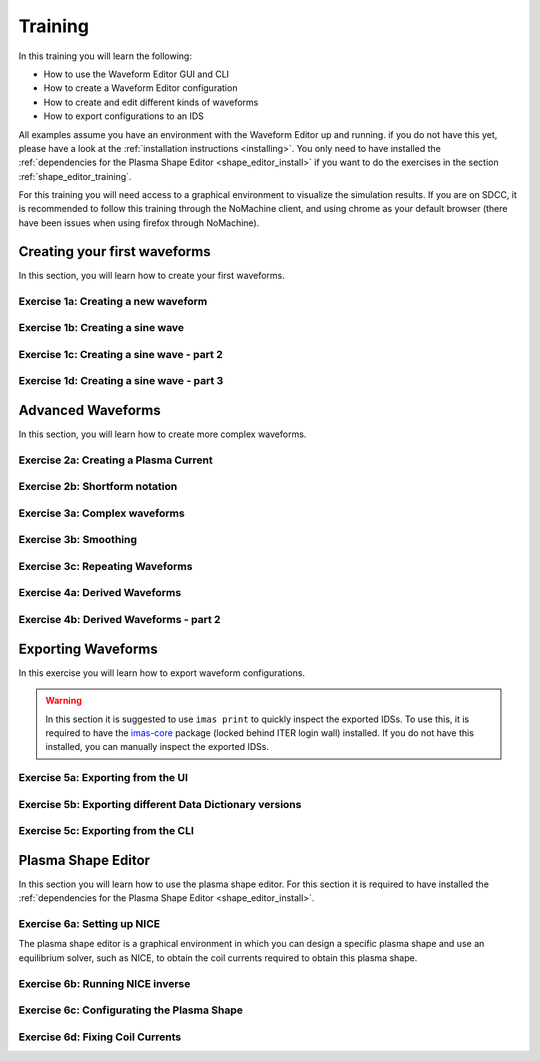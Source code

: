 .. _training:

Training
========

In this training you will learn the following:

- How to use the Waveform Editor GUI and CLI
- How to create a Waveform Editor configuration
- How to create and edit different kinds of waveforms
- How to export configurations to an IDS

All examples assume you have an environment with the Waveform Editor up and running.
if you do not have this yet, please have a look at the :ref:`installation instructions <installing>`.
You only need to have installed the :ref:`dependencies for the Plasma Shape Editor <shape_editor_install>` 
if you want to do the exercises in the section :ref:`shape_editor_training`.

For this training you will need access to a graphical environment to visualize
the simulation results. If you are on SDCC, it is recommended to follow this training
through the NoMachine client, and using chrome as your default browser (there have been
issues when using firefox through NoMachine).

Creating your first waveforms
-----------------------------

In this section, you will learn how to create your first waveforms.

Exercise 1a: Creating a new waveform
^^^^^^^^^^^^^^^^^^^^^^^^^^^^^^^^^^^^

.. md-tab-set::
   .. md-tab-item:: Exercise

      In order to start editing waveforms, you must first learn how to navigate your way around
      around the GUI. Launch the Waveform Editor GUI using the following command, 
      which opens the Waveform Editor in your default browser.

      .. code-block:: bash

         waveform-editor gui

      .. |add_waveform_icon| image:: ../images/gui/add_waveform_icon.png
         :height: 24px
      .. |add_group_icon| image:: ../images/gui/add_group_icon.png
         :height: 24px

      #. A waveform must *always* belong to a group, so first use this button 
         in the sidebar |add_group_icon| to create a group in which to store the new 
         waveform, and provide a name for the group, e.g. ``Group1``.
      #. Use this button |add_waveform_icon| to create a new waveform in the previously 
         created group, and provide a name for this waveform, e.g. ``Waveform1``.
      
      What do you see in the sidebar on the left?

      .. hint::
         Detailed instructions on how to navigate your way around the GUI
         can be found :ref:`here <edit_config>`.


   .. md-tab-item:: Solution

      You have now created a new waveform, which is shown in the sidebar:

      .. image:: ../images/training/ex1_sidebar.png
         :align: center


Exercise 1b: Creating a sine wave
^^^^^^^^^^^^^^^^^^^^^^^^^^^^^^^^^

.. md-tab-set::
   .. md-tab-item:: Exercise

      Now you will edit the empty waveform you created in the previous exercise. 
      Select the waveform in the sidebar and open the *Edit Waveforms* tab. You will 
      see an editor window as well as a live view the waveform currently being edited.

      The editor currently shows ``- {}``, indicating an empty tendency.
      A tendency can be specified by providing a tendency type and by setting parameters defining 
      the shape of this tendency. For example:

      .. code-block:: yaml

         - {type: <waveform type>, <param 1>: <value 1>, <param 2>: <value 2>, ...}

      Edit the waveform you created in the previous exercise such that it contains
      a single sine-wave tendency, with the following parameters:

      - Type: sine
      - Duration: from 10 to 15 seconds
      - Frequency: 0.5 Hz
      - Amplitude: 3
      - Vertical range: 0 to 6

      Use the following tendency parameters: ``type``, ``start``, ``end``, ``frequency``, ``amplitude``, and ``base``.

      .. hint::
         Detailed descriptions of the tendencies can be found :ref:`here <available-tendencies>`.

   .. md-tab-item:: Solution

      #. Switch to the editor tab and edit the waveform. Enter the following into the editor:

      .. code-block:: yaml

         - {type: sine, start: 10, end: 15, frequency: 0.5, amplitude: 3, base: 3}

      You should see the following waveform:

      .. image:: ../images/training/ex1_sine.png
         :align: center

Exercise 1c: Creating a sine wave - part 2
^^^^^^^^^^^^^^^^^^^^^^^^^^^^^^^^^^^^^^^^^^

.. md-tab-set::
   .. md-tab-item:: Exercise

      In the previous execise, you might have noticed that there a multiple ways in which you can define the same 
      waveform. Recreate the waveform of previous exercise using only the following tendency parameters: 
      ``type``, ``start``, ``duration``, ``period``, ``min``, and ``max``.

   .. md-tab-item:: Solution

      The resulting waveform should be:

      .. code-block:: yaml

         - {type: sine, start: 10, duration: 5, period: 2, min: 0, max: 6}


Exercise 1d: Creating a sine wave - part 3
^^^^^^^^^^^^^^^^^^^^^^^^^^^^^^^^^^^^^^^^^^

.. md-tab-set::
   .. md-tab-item:: Exercise

      What happens if you overdetermine your waveform? For example, try setting both
      the frequency, as well as the period of the sine wave:
      ``frequency: 0.5`` and ``period: 2``

      And what happens if frequency and period would result in a different sine wave? For example, try setting 
      ``frequency: 2`` and ``period: 2``? 


   .. md-tab-item:: Solution

      If you set the ``frequency: 0.5`` and ``period: 2``, since these do not conflict, 
      this waveform is allowed.

      .. code-block:: yaml

         - {type: sine, start: 10, duration: 5, frequency: 0.5, period: 2, min: 0, max: 6}

      If you set the the ``frequency: 2`` and ``period: 2``, for example:

      .. code-block:: yaml

         - {type: sine, start: 10, duration: 5, frequency: 2, period: 2, min: 0, max: 6}

      you will see an error pop up in the editor, notifying you that the period and 
      frequency do not match.


Advanced Waveforms
------------------

In this section, you will learn how to create more complex waveforms.

Exercise 2a: Creating a Plasma Current
^^^^^^^^^^^^^^^^^^^^^^^^^^^^^^^^^^^^^^

.. md-tab-set::
   .. md-tab-item:: Exercise

      In the previous exercises, you created a waveform that contained only a single tendency.
      However, waveforms can contain any number of tendencies, by adding additional lines 
      in the editor.

      We will now design a simple waveform representing the plasma current during
      a single pulse. Create a waveform called ``equilibrium/time_slice/global_quantities/ip``, 
      which has the following shape:
      
      1. A linear ramp up from 0 to 1.5e7 A, in a duration of 100 seconds (use tendency type: ``linear``).
      2. A flat-top at 1.5e7 A, held for 400 seconds (use tendency type: ``constant``).
      3. A ramp down back to 0 A, in a duration of 200 seconds (use tendency type: ``linear``).

   .. md-tab-item:: Solution
            
      A possible list of tendencies for this waveform can be:

      .. code-block:: yaml

         - {type: linear, from: 0, to: 1.5e7, start: 0, duration: 100}
         - {type: constant, value: 1.5e7, start: 100, duration: 400}
         - {type: linear, from: 1.5e7, to: 0, start: 500, duration: 200}

      You should see the following waveform:
      
      .. image:: ../images/training/flattop.png
         :align: center
      

Exercise 2b: Shortform notation
^^^^^^^^^^^^^^^^^^^^^^^^^^^^^^^

.. md-tab-set::
   .. md-tab-item:: Exercise

      In the previous exercise, the solution proposed was very quite lengthy. The 
      Waveform Editor can sometimes deduce some information about the tendencies if 
      information is missing.

      Some examples:

      #. If no ``start`` parameter is provided, the end of the previously tendency will be 
         used as a start value, or 0 if it is the first tendency.
      #. If no tendency ``type`` is provided, it will be considered a linear tendency by default.
      #. If no start value e.g. ``from`` is provided, it will try to match end of previous tendency.

      Try to replicate the waveform in the previous exercise using this shortform notation.

   .. md-tab-item:: Solution
   
      In the shortform notation:

      #. The first tendency - No ``start`` or ``from`` is needed because it begins at 0 by default.
      #. The second tendency - No ``type`` is provided, so it is a linear tendency by default. 
         The ``start``, ``from``, and ``to`` parameters are by default set to the respective 
         values at the end of the previous tendency.
      #. The third tendency - Again, the ``start`` and ``from`` parameters are inferred from the 
         previous tendency. In this case, we do need to specify the ``to`` parameter, otherwise
         we would get a straight line.
      
      .. code-block:: yaml

         - {to: 1.5e7, duration: 100}
         - {duration: 400}
         - {to: 0, duration: 200}


Exercise 3a: Complex waveforms
^^^^^^^^^^^^^^^^^^^^^^^^^^^^^^

.. md-tab-set::
   .. md-tab-item:: Exercise

      Create a waveform that consists of the following two tendencies:

      1. A piecewise linear tendency containing the following 5 pairs of points:
         ``(0,2.5), (2,3), (3,1), (5,3), (6,2)``
      2. A linear tendency starting from 2.5, with a rate of change of 0.25, lasting 3 seconds.

      .. hint::
         Detailed descriptions of the tendencies can be found :ref:`here <available-tendencies>`.

   .. md-tab-item:: Solution


      Your waveform can contain for example the following tendencies:

      .. code-block:: yaml

         - {type: piecewise, time: [0, 2, 3, 5, 6], value: [2.5, 3, 1, 3, 2]}
         - {type: linear, from: 2.5, rate: 0.25, duration: 3}

      You should see the following waveform:

      .. image:: ../images/training/complex.png
         :align: center

Exercise 3b: Smoothing
^^^^^^^^^^^^^^^^^^^^^^

.. md-tab-set::
   .. md-tab-item:: Exercise

      Continuing from the waveform in the previous exercise, modify it to include a 
      **smooth** tendency with a duration of 1 between the two tendencies. What do you notice?

   .. md-tab-item:: Solution
      
      Your waveform can contain for example the following tendencies:

      .. code-block:: yaml

         - {type: piecewise, time: [0, 2, 3, 5, 6], value: [2.5, 3, 1, 3, 2]}
         - {type: smooth, duration: 1}
         - {type: linear, from: 2.5, rate: 0.25, duration: 3}

      .. image:: ../images/training/smooth.png
         :align: center

      You should see the following waveform. Notice how the smooth tendencies ensure 
      continuous value and derivative across multiple tendencies.




Exercise 3c: Repeating Waveforms
^^^^^^^^^^^^^^^^^^^^^^^^^^^^^^^^

.. md-tab-set::
   .. md-tab-item:: Exercise

      You can create repeating patterns using the ``repeat`` tendency. This tendency 
      allows you to specify the ``waveform`` parameter, here you can provide a list of 
      tendencies that will be repeated.

      Copy the tendency list from the previous exercise use a ``repeat`` tendency to make it repeat three times.
      Ensure that the end of the linear tendency and the start of the piecewise tendency also smoothly 
      transition into each other, in 1 second.

   .. md-tab-item:: Solution

      A smooth tendency was added as a last tendency to smoothly transition from the 
      linear tendency back into the piecewise linear tendency. This whole waveform is 
      placed in the ``waveform`` parameter of the repeat tendency. Since the tendencies
      combine up to a total length of 11 (6+1+3+1), the total ``duration`` of the repeat
      tendency is set to 33, to obtain three full cycles.

      .. code-block:: yaml

         - type: repeat
           duration: 33
           waveform:
           - {type: piecewise, time: [0, 2, 3, 5, 6], value: [2.5, 3, 1, 3, 2]}
           - {type: smooth, duration: 1}
           - {type: linear, from: 2.5, rate: 0.25, duration: 3}
           - {type: smooth, duration: 1}

      You should see the following waveform:

      .. image:: ../images/training/repeat.png
         :align: center

      .. note:: You can also change the frequency of the repeated waveform, see the 
         :ref:`documentation <repeat-tendency>` to see how.


Exercise 4a: Derived Waveforms
^^^^^^^^^^^^^^^^^^^^^^^^^^^^^^

.. md-tab-set::
   .. md-tab-item:: Exercise

      Waveforms can depend on other waveforms, and you can even perform calculations 
      using other waveforms. In this exercise, you will define simple waveforms for the power of
      the `electron cyclotron (EC) launchers <https://imas-data-dictionary.readthedocs.io/en/latest/generated/ids/ec_launchers.html#ids-ec_launchers>`_.

      The goal is to create:
      
      1. A waveform ``total_power`` containing the total power of all EC launchers, 
         this consists of a waveform that linearly ramps up from 0 to 5e5 W for 100 seconds, 
         then flat-tops for 500 seconds, and finally linearly ramps down for 100 seconds.
      2. We take 10 different beams, and define the derived beam power waveforms 
         ``ec_launchers/beam(1:10)/power_launched/data`` that evenly divides the total 
         power over each beam.

      What happens to the derived waveform when you change the total power waveform? 

      .. hint::
         Detailed instructions on derived waveforms can be found :ref:`here <derived-waveforms>`.

      Before starting with Exercise 4b, save the configuration containing the two created waveforms
      to disk. This will be used in a later exercise. To see how to save a configuration, have a 
      look at the :ref:`instructions <saving_config>`.

   .. md-tab-item:: Solution

      Create a new waveform called ``total_power`` which contains: 

      .. code-block:: yaml

         - {type: linear, to: 5e5, duration: 100}
         - {type: constant, duration: 500}
         - {type: linear, to: 0, duration: 100}

      Create a second waveform called ``ec_launchers/beam(1:10)/power_launched/data``,
      this represents the ``power_launched`` for each of the ten beams, which contains:

      .. code-block:: yaml

         "total_power" / 10

      You should have the following two waveforms:

      .. image:: ../images/training/derived_power.png
         :align: center

      If you change the ``total_power`` waveform you should see that the derived 
      waveforms changes as well.

Exercise 4b: Derived Waveforms - part 2
^^^^^^^^^^^^^^^^^^^^^^^^^^^^^^^^^^^^^^^

.. md-tab-set::
   .. md-tab-item:: Exercise

      In this exercise, you will define a **derived waveform** in which the
      `Neutral Beam Injection (NBI) <https://imas-data-dictionary.readthedocs.io/en/latest/generated/ids/nbi.html#ids-nbi>`_ launch power depends on the beam energy through the following  relation.

      .. math::

         P_\mathrm{launched} = P_0 \left( \frac{E_\mathrm{beam}}{E_0} \right)^{2.5}

      where:

      - :math:`P_0` = 16.5e6 W (nominal power per beam box)
      - :math:`E_0` = 870e3 eV (reference beam energy for hydrogen)
      - :math:`E_\mathrm{beam}` is the beam energy

      Define the following waveforms:

      1. ``nbi/unit(1)/energy/data`` - linear ramps up from 0 to 500e3, for 100 seconds, then flattops for 500 seconds, and then linearly ramps down for 100 seconds.
      2. ``nbi/unit(1)/power_launched/data`` - derived from the energy using the above equation.

   .. md-tab-item:: Solution

      Create a new waveform called ``nbi/unit(1)/energy/data`` which contains:

      .. code-block:: yaml

         - {type: linear, to: 500e3, duration: 100}
         - {type: constant, duration: 500}
         - {type: linear, to: 0, duration: 100}

      Create a second waveform called ``nbi/unit(1)/power_launched/data``, which contains:

      .. code-block:: yaml

         16.5e6 * ("nbi/unit(1)/energy/data" / 870e3) ** 2.5

      You should have the following two waveforms:

      .. image:: ../images/training/derived_nbi.png
         :align: center

Exporting Waveforms
-------------------

In this exercise you will learn how to export waveform configurations.

.. warning:: In this section it is suggested to use ``imas print`` to quickly inspect
   the exported IDSs. To use this, it is required to have the 
   `imas-core <https://git.iter.org/projects/IMAS/repos/al-core/browse>`_ package 
   (locked behind ITER login wall) installed. 
   If you do not have this installed, you can manually inspect the exported IDSs.

Exercise 5a: Exporting from the UI
^^^^^^^^^^^^^^^^^^^^^^^^^^^^^^^^^^

.. md-tab-set::
   .. md-tab-item:: Exercise

      In this exercise, we will continue with the configuration that you stored in 
      exercise 4a. If you forgot to save it, the YAML is also shown under the tab `Configuration`.
      Load this configuration into the Waveform Editor, if you are unsure how to, have a look 
      at the instructions :ref:`here <gui>`.

      We will export our EC beam power values to an ec_launchers IDS. Export the configuration
      to a NetCDF file. Sample the time such that there are 20 points in the range from 0 to 800s.

      Inspect the exported IDS using ``imas print <your URI> ec_launchers``, which 
      quantities are filled? Notice that the waveform in the configuration runs from 0 to 700s,
      while you export from 0 to 800s . What happens with the exported values outside 
      of the waveform (time steps later than 700 s)?

      .. hint::
         Detailed instructions on how to export the waveform configuration can be found :ref:`here <export_config>`.

   .. md-tab-item:: Configuration

      If you forgot to save the configuration of exercise 4a, copy the following YAML file,
      and store it to disk.


      .. code-block:: yaml

         globals:
           dd_version: 4.0.0
           machine_description: {}
         ec_launchers:
           total_power:
           - {type: linear, to: 5e5, duration: 100}
           - {type: constant, duration: 500}
           - {type: linear, to: 0, duration: 100}
           ec_launchers/beam(1:10)/power_launched/data: |
             "total_power" / 10

   .. md-tab-item:: Solution

      Printing the exported ec_launchers IDS shows the output below. Notice how the 
      time array is filled with values from 0 to 800. The Waveform Editor will only 
      export waveforms which name matches a path in the IDS. Therefore, the ``total_power``
      waveform will not be exported to an IDS. Since we use a slicing notation for the 
      power_launched waveform (``beam(1:10)``), the first 10 beams are filled with the 
      same waveform.

      Any values which are outside of the defined waveform range (e.g. values later than 700s)
      will be set to 0.

      .. code-block:: bash

         ec_launchers
         ├── ids_properties
         │   ├── homogeneous_time: 1
         │   └── ids_properties/version_put
         │       ├── data_dictionary: '4.0.0'
         │       ├── access_layer: '5.4.3'
         │       └── access_layer_language: 'imas 2.0.1'
         ├── beam[0]
         │   └── beam[0]/power_launched
         │       └── data: array([    0.    , 21052.6316, 42105.2632, ...,     0.    ,     0.    ,     0.    ])
         ├── beam[1]
         │   └── beam[1]/power_launched
         │       └── data: array([    0.    , 21052.6316, 42105.2632, ...,     0.    ,     0.    ,     0.    ])
         ├── beam[2]
         │   └── beam[2]/power_launched
         │       └── data: array([    0.    , 21052.6316, 42105.2632, ...,     0.    ,     0.    ,     0.    ])
         ├── beam[3]
         │   └── beam[3]/power_launched
         │       └── data: array([    0.    , 21052.6316, 42105.2632, ...,     0.    ,     0.    ,     0.    ])
         ├── beam[4]
         │   └── beam[4]/power_launched
         │       └── data: array([    0.    , 21052.6316, 42105.2632, ...,     0.    ,     0.    ,     0.    ])
         ├── beam[5]
         │   └── beam[5]/power_launched
         │       └── data: array([    0.    , 21052.6316, 42105.2632, ...,     0.    ,     0.    ,     0.    ])
         ├── beam[6]
         │   └── beam[6]/power_launched
         │       └── data: array([    0.    , 21052.6316, 42105.2632, ...,     0.    ,     0.    ,     0.    ])
         ├── beam[7]
         │   └── beam[7]/power_launched
         │       └── data: array([    0.    , 21052.6316, 42105.2632, ...,     0.    ,     0.    ,     0.    ])
         ├── beam[8]
         │   └── beam[8]/power_launched
         │       └── data: array([    0.    , 21052.6316, 42105.2632, ...,     0.    ,     0.    ,     0.    ])
         ├── beam[9]
         │   └── beam[9]/power_launched
         │       └── data: array([    0.    , 21052.6316, 42105.2632, ...,     0.    ,     0.    ,     0.    ])
         └── time: array([  0.    ,  42.1053,  84.2105, ..., 715.7895, 757.8947, 800.    ])


Exercise 5b: Exporting different Data Dictionary versions
^^^^^^^^^^^^^^^^^^^^^^^^^^^^^^^^^^^^^^^^^^^^^^^^^^^^^^^^^

.. md-tab-set::
   .. md-tab-item:: Exercise

      Repeat the previous exercise, but this time, before exporting change the data dictionary 
      version to **3.42.0** in the `Edit Global Properties` tab, and save the configuration.
      Ensure you enter a different from previous exercise. Again, print the IDS in your terminal, what has changed?

   .. md-tab-item:: Solution

      You should see that the data dictionary version of the IDS has changed to '3.42.0':

      .. code-block:: bash

         ec_launchers
         ├── ids_properties
         │   ├── homogeneous_time: 1
         │   └── ids_properties/version_put
         │       ├── data_dictionary: '3.42.0'
         │       ├── access_layer: '5.4.3'
         │       └── access_layer_language: 'imas 2.0.1'
         ...

Exercise 5c: Exporting from the CLI
^^^^^^^^^^^^^^^^^^^^^^^^^^^^^^^^^^^

.. md-tab-set::
   .. md-tab-item:: Exercise

      You can also export a configuration using the CLI. Try exporting your configuration
      using the same settings with the CLI command. Print the IDS afterwards, is it the 
      same as before?

      .. hint::

         Each CLI command has a help page which can be printed by supplying the ``--help``
         flag, for example:

         .. code-block:: bash

            waveform-editor --help 

         Detailed instructions on how to use the CLI can be found :ref:`here <cli>`.

   .. md-tab-item:: Solution

      Export the configuration using:

      .. code-block:: bash

         waveform-editor export-ids <example YAML> <your URI> --linspace 0,800,20

      This exports the same IDS as in previous exercise.

.. _shape_editor_training:

Plasma Shape Editor
-------------------

In this section you will learn how to use the plasma shape editor. For this section 
it is required to have installed the :ref:`dependencies for the Plasma Shape Editor <shape_editor_install>`.

Exercise 6a: Setting up NICE
^^^^^^^^^^^^^^^^^^^^^^^^^^^^

The plasma shape editor is a graphical environment in which you can design a specific plasma shape
and use an equilibrium solver, such as NICE, to obtain the coil currents required to obtain
this plasma shape.

.. md-tab-set::
   .. md-tab-item:: Exercise

      Open the tab ``Plasma Shape Editor`` in the Waveform Editor GUI. 
      You should see an empty plotting window on your left, and an options menu on your right.
      NICE requires configuration to be set. 

      1. Set the executable paths for the NICE inverse and direct mode. These should point
         to the executables you built in the :ref:`installation instructions <shape_editor_install>`.
      2. Set any NICE environment variables required to run NICE. This requires on your specific system.
         On SDCC, you will need to the ``LD_LIBRARY_PATH`` environment variable here. 
         Get the library paths, like so: ``echo $LD_LIBRARY_PATH``, copy the output and add
         it in the following dictionary style format, for example: ``{'LD_LIBRARY_PATH': <paths>}``, 
         replacing the ``<paths>`` (including angle brackets).
      3. Provide the URIs for the different types of machine description IDS that NICE requires. 
         You can provide your own, or if you are on SDCC you can try to use the following URI:

         .. code-block:: bash

            imas:hdf5?path=/home/ITER/vanschr/public/imasdb/ITER/4/666666/3


      What happens after you fill in the machine description URIs?

      .. tip::
         These configurations are persistent, and will automatically be loaded again 
         when you restart the Waveform Editor.

   .. md-tab-item:: Solution
      
      After you fill in the URIs of the machine description, you should see the outline of the coils,
      as well as the outlines of the first wall, divertor and vacuum vessel.

      For example: 

      .. image:: ../images/training/shape_editor_setup.png
         :align: center


Exercise 6b: Running NICE inverse
^^^^^^^^^^^^^^^^^^^^^^^^^^^^^^^^^

.. md-tab-set::
   .. md-tab-item:: Exercise

      Besides the machine description URIs you provided in the previous exercise, NICE
      requires some extra input to run. We focus on the inverse mode of NICE for now.
      For this mode NICE requires the following:

      - A desired plasma shape
      - The plasma current
      - Characteristics of the vacuum toroidal field; R0 and B0
      - p' and ff' profiles

      First, open the ``Plasma Shape`` options menu, set it to ``parameterized``, and
      leave the shape settings on theirs defaults for now.

      Secondly, open the ``Plasma Properties`` options menu, and set leave the values at its
      default for now. This will set the plasma current, R0 and B0, and the ff' and p' profiles
      through a parameterisation using the alpha, beta, and gamma profiles. Leave the values
      at default for now.

      You should now have set up enough to run NICE inverse mode, which you can verify by
      checking that the ``Run`` button in the top is not greyed out.

      What do you see in the plot on the left? What happens if you hover your mouse over the 
      coil outlines? Try playing with the settings in the ``Plotting Parameters`` menu. What do they do?


   .. md-tab-item:: Solution
      
      If NICE inverse converged with your desired plasma shape, you will see the resulting 
      equilibrium contour lines appear on the plot on the left. 

      When you hover over the coil outlines, you will see the currents calculated by NICE. 

      Using the ``Plotting Parameters``
      options, you can change how many contour lines are plotted, as well as change which 
      plotting components are shown.

      For example: 

      .. image:: ../images/training/nice_result.png
         :align: center

Exercise 6c: Configurating the Plasma Shape
^^^^^^^^^^^^^^^^^^^^^^^^^^^^^^^^^^^^^^^^^^^

.. md-tab-set::
   .. md-tab-item:: Exercise


      There are three ways to configure the desired plasma shape for NICE inverse in the Plasma Shape Editor.

      1. By providing an equilibrium IDS containing a `boundary outline <https://imas-data-dictionary.readthedocs.io/en/latest/generated/ids/equilibrium.html#equilibrium-time_slice-boundary-outline>`_.
      2. By providing a geometric parameterization.
      3. By providing gap distances for an equilibrium IDS containing `boundary gaps <https://imas-data-dictionary.readthedocs.io/en/latest/generated/ids/equilibrium.html#equilibrium-time_slice-boundary-gap>`_.
      
      We will try out the first two methods in this exercise.

      1. Try providing an outline from an equilibrium IDS, for example using the URI below
         if you are on SDCC. Try visualizing the boundary outline of the time steps at 200s and 251s, 
         do you see a difference? Try running both cases, what happens?

         .. code-block:: bash

            imas:hdf5?path=/home/ITER/vanschr/public/imasdb/ITER/4/666666/3
      2. Set the plasma shape to the ``Parameterized`` option, and try changing some of the 
         sliders to change the shape to your desired shape. Try running NICE in inverse mode, does it converge?

   .. md-tab-item:: Solution
      
      1. Running NICE inverse with time slice at 200s, converges and you should see the 
         following equilibrium:

         .. image:: ../images/training/shape_valid.png
            :align: center

         Running it with the time slice at 251s, NICE doesn't converge and it will throw
         an error:

         .. image:: ../images/training/shape_invalid.png
            :align: center
      2. If you provided a valid plasma shape NICE will converge and you will see the 
         resulting equilibrium, otherwise you will receive an error.

Exercise 6d: Fixing Coil Currents
^^^^^^^^^^^^^^^^^^^^^^^^^^^^^^^^^

.. md-tab-set::
   .. md-tab-item:: Exercise


      By default, NICE is able to freely change all coil currents to achieve the desired
      plasma shape. It is possible, however, you fix any of the coils to a specific value,
      and NICE will try to achieve your desired plasma shape by varying the unfixed coil
      currents. This is possible to do in the ``Coil Currents`` menu. 

      Load the plasma outline from previous exercise using the given IDS. Try setting
      the currents of PF2 and PF5 to 25000A and 15000A respectively, and enable the checkbox
      to fix the current. The sliders will update with the resulting coil currents after
      NICE inverse converges. 

      Did the currents of PF2 and PF5 stay fixed after running NICE?

      Move some of the unfixed coil currents sliders randomly, and fix them. What happens?

   .. md-tab-item:: Solution
      
         After running NICE with PF2 and PF5 fixed, you will see that the unfixed coil 
         currents change to get the desired plasma shape, for example:

         .. image:: ../images/training/fixed_coils.png
            :align: center

         If you fix too many coil currents, NICE is not able to represent the desired plasma
         shape anymore by changing the unfixed coil currents, and so NICE may not converge to
         the correct shape, for example:

         .. image:: ../images/training/fixed_coils_invalid.png
            :align: center
